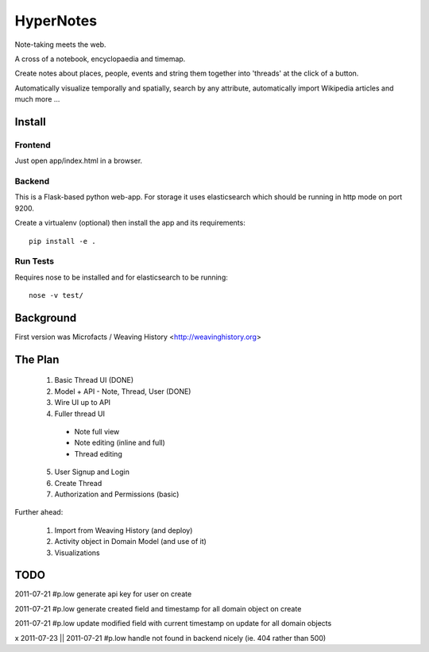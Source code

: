 ==========
HyperNotes
==========

Note-taking meets the web.

A cross of a notebook, encyclopaedia and timemap.

Create notes about places, people, events and string them together into
'threads' at the click of a button.

Automatically visualize temporally and spatially, search by any attribute,
automatically import Wikipedia articles and much more ...


Install
======= 

Frontend
--------

Just open app/index.html in a browser.

Backend
-------

This is a Flask-based python web-app. For storage it uses elasticsearch which
should be running in http mode on port 9200.

Create a virtualenv (optional) then install the app and its requirements::

  pip install -e .

Run Tests
---------

Requires nose to be installed and for elasticsearch to be running::

  nose -v test/


Background
==========

First version was Microfacts / Weaving History <http://weavinghistory.org>

The Plan
========

  1. Basic Thread UI (DONE)
  2. Model + API - Note, Thread, User (DONE)
  3. Wire UI up to API
  4. Fuller thread UI

    * Note full view
    * Note editing (inline and full)
    * Thread editing

  5. User Signup and Login 
  6. Create Thread
  7. Authorization and Permissions (basic)

Further ahead:

  1. Import from Weaving History (and deploy)
  2. Activity object in Domain Model (and use of it)
  3. Visualizations


TODO
====

2011-07-21 #p.low generate api key for user on create

2011-07-21 #p.low generate created field and timestamp for all domain object on create

2011-07-21 #p.low update modified field with current timestamp on update for all domain objects

x 2011-07-23 || 2011-07-21 #p.low handle not found in backend nicely (ie. 404 rather than 500)

